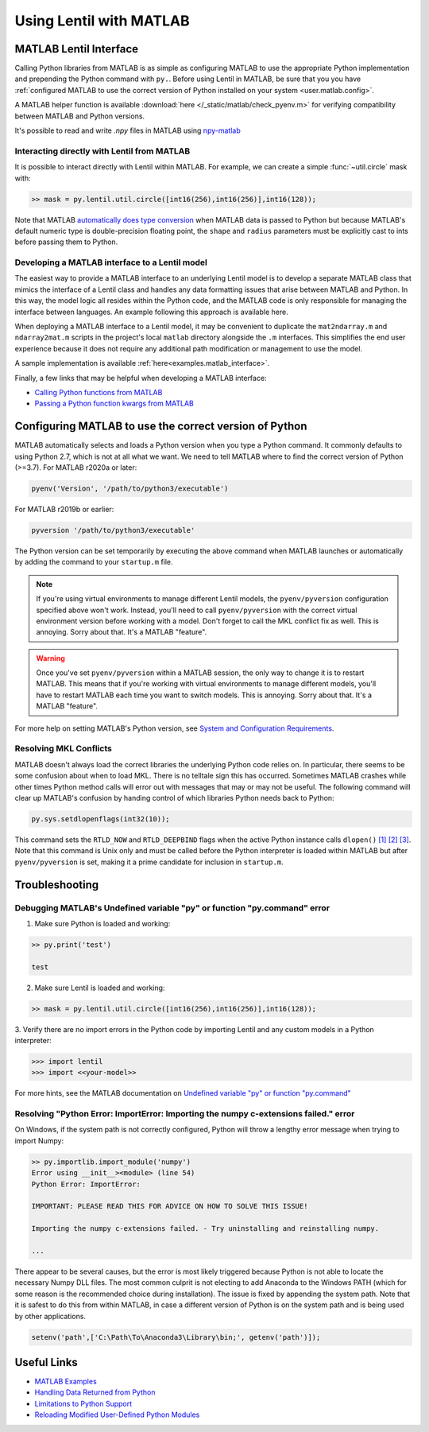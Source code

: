 .. _user.advanced.matlab:

************************
Using Lentil with MATLAB
************************

MATLAB Lentil Interface
=======================

Calling Python libraries from MATLAB is as simple as configuring MATLAB to use the
appropriate Python implementation and prepending the Python command with ``py.``. Before
using Lentil in MATLAB, be sure that you you have
:ref:`configured MATLAB to use the correct version of Python installed on your system
<user.matlab.config>`. 

A MATLAB helper function is available :download:`here </_static/matlab/check_pyenv.m>`
for verifying compatibility between MATLAB and Python versions.

It's possible to read and write `.npy` files in MATLAB using `npy-matlab
<https://github.com/kwikteam/npy-matlab>`_

Interacting directly with Lentil from MATLAB
--------------------------------------------
It is possible to interact directly with Lentil within MATLAB. For example, we can
create a simple :func:`~util.circle` mask with:

.. code-block:: matlab

    >> mask = py.lentil.util.circle([int16(256),int16(256)],int16(128));

Note that MATLAB `automatically does type conversion 
<https://www.mathworks.com/help/matlab/matlab_external/passing-data-to-python.html>`_ 
when MATLAB data is passed to Python but because MATLAB's default numeric type is 
double-precision floating point, the ``shape`` and ``radius`` parameters must
be explicitly cast to ints before passing them to Python.

Developing a MATLAB interface to a Lentil model
-----------------------------------------------
The easiest way to provide a MATLAB interface to an underlying Lentil model is to
develop a separate MATLAB class that mimics the interface of a Lentil class and handles
any data formatting issues that arise between MATLAB and Python. In this way, the model
logic all resides within the Python code, and the MATLAB code is only responsible for
managing the interface between languages. An example following this approach is
available here.

When deploying a MATLAB interface to a Lentil model, it may be convenient to duplicate
the ``mat2ndarray.m`` and ``ndarray2mat.m`` scripts in the project's local ``matlab``
directory alongside the ``.m`` interfaces. This simplifies the end user experience
because it does not require any additional path modification or management to use the
model.

A sample implementation is available :ref:`here<examples.matlab_interface>`.

Finally, a few links that may be helpful when developing a MATLAB interface:

* `Calling Python functions from MATLAB <https://www.mathworks.com/help/matlab/matlab_external/python-function-arguments.html>`_
* `Passing a Python function kwargs from MATLAB <https://www.mathworks.com/help/matlab/ref/pyargs.html>`_

.. _user.matlab.config:

Configuring MATLAB to use the correct version of Python
=======================================================
MATLAB automatically selects and loads a Python version when you type a Python command.
It commonly defaults to using Python 2.7, which is not at all what we want. We need to
tell MATLAB where to find the correct version of Python (>=3.7). For MATLAB r2020a or
later:

.. code-block:: matlab

    pyenv('Version', '/path/to/python3/executable')

For MATLAB r2019b or earlier:

.. code-block:: matlab

    pyversion '/path/to/python3/executable'

The Python version can be set temporarily by executing the above command when MATLAB
launches or automatically by adding the command to your ``startup.m`` file.

.. note::
    If you're using virtual environments to manage different Lentil models, the
    ``pyenv/pyversion`` configuration specified above won't work. Instead, you'll need
    to call ``pyenv/pyversion`` with the correct virtual environment version before
    working with a model. Don't forget to call the MKL conflict fix as well. This is
    annoying. Sorry about that. It's a MATLAB "feature".

.. warning::
    Once you've set ``pyenv/pyversion`` within a MATLAB session, the only way to change
    it is to restart MATLAB. This means that if you're working with virtual
    environments to manage different models, you'll have to restart MATLAB each time you
    want to switch models. This is annoying. Sorry about that. It's a MATLAB "feature".

For more help on setting MATLAB's Python version, see
`System and Configuration Requirements <https://www.mathworks.com/help/matlab/matlab_external/system-and-configuration-requirements.html>`_.


Resolving MKL Conflicts
-----------------------
MATLAB doesn't always load the correct libraries the underlying Python code relies on.
In particular, there seems to be some confusion about when to load MKL. There is no
telltale sign this has occurred. Sometimes MATLAB crashes while other times Python
method calls will error out with messages that may or may not be useful. The following
command will clear up MATLAB's confusion by handing control of which libraries Python
needs back to Python:

.. code-block:: matlab

    py.sys.setdlopenflags(int32(10));

This command sets the ``RTLD_NOW`` and ``RTLD_DEEPBIND`` flags when the active Python
instance calls ``dlopen()`` `[1]`_ `[2]`_ `[3]`_. Note that this command is Unix only
and must be called before the Python interpreter is loaded within MATLAB but after
``pyenv/pyversion`` is set, making it a prime candidate for inclusion in ``startup.m``.

.. _[1]: https://www.mathworks.com/matlabcentral/answers/327193-calling-python-module-from-matlab-causes-segmentation-fault-in-h5py#answer_296569
.. _[2]: http://man7.org/linux/man-pages/man3/dlopen.3.html
.. _[3]: https://docs.python.org/3.6/library/sys.html#sys.setdlopenflags


Troubleshooting
===============

Debugging MATLAB's Undefined variable "py" or function "py.command" error
-------------------------------------------------------------------------
1. Make sure Python is loaded and working:

.. code-block:: matlab

   >> py.print('test')

   test

2. Make sure Lentil is loaded and working:

.. code-block:: matlab

    >> mask = py.lentil.util.circle([int16(256),int16(256)],int16(128));

3. Verify there are no import errors in the Python code by importing Lentil and any
custom models in a Python interpreter:

.. code-block:: pycon

    >>> import lentil
    >>> import <<your-model>>

For more hints, see the MATLAB documentation on `Undefined variable "py" or function
"py.command" <https://www.mathworks.com/help/matlab/matlab_external/undefined-variable-py-or-function-py-command.html>`_

Resolving "Python Error: ImportError: Importing the numpy c-extensions failed." error
-------------------------------------------------------------------------------------
On Windows, if the system path is not correctly configured, Python will throw a lengthy
error message when trying to import Numpy:

.. code-block:: matlab

    >> py.importlib.import_module('numpy')
    Error using __init__><module> (line 54)
    Python Error: ImportError:

    IMPORTANT: PLEASE READ THIS FOR ADVICE ON HOW TO SOLVE THIS ISSUE!

    Importing the numpy c-extensions failed. - Try uninstalling and reinstalling numpy.

    ...

There appear to be several causes, but the error is most likely triggered because Python
is not able to locate the necessary Numpy DLL files. The most common culprit is not
electing to add Anaconda to the Windows PATH (which for some reason is the recommended
choice during installation). The issue is fixed by appending the system path. Note that
it is safest to do this from within MATLAB, in case a different version of Python is
on the system path and is being used by other applications.

.. code-block:: matlab

    setenv('path',['C:\Path\To\Anaconda3\Library\bin;', getenv('path')]);


Useful Links
============

* `MATLAB Examples <../examples>`_
* `Handling Data Returned from Python <https://www.mathworks.com/help/matlab/matlab_external/handling-data-returned-from-python.html>`_
* `Limitations to Python Support <https://www.mathworks.com/help/matlab/matlab_external/limitations-to-python-support.html>`_
* `Reloading Modified User-Defined Python Modules <https://www.mathworks.com/help/matlab/matlab_external/call-modified-python-module.html>`_
